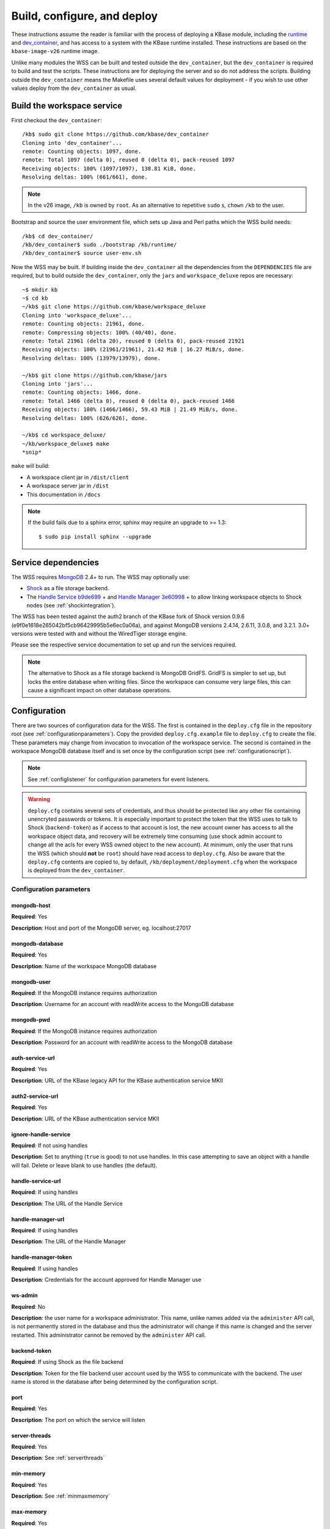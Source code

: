 .. _buildconfigdeploy:

Build, configure, and deploy
============================

These instructions assume the reader is familiar with the process of deploying
a KBase module, including the `runtime <https://github.com/kbase/bootstrap>`_
and `dev_container <https://github.com/kbase/dev_container>`_, and has access to
a system with the KBase runtime installed. These instructions are based on the
``kbase-image-v26`` runtime image.

Unlike many modules the WSS can be built and tested outside the
``dev_container``, but the ``dev_container`` is required to build and test the
scripts. These instructions are for deploying the server and so do not
address the scripts. Building outside the ``dev_container`` means the Makefile
uses several default values for deployment - if you wish to use other values
deploy from the ``dev_container`` as usual.

Build the workspace service
---------------------------

First checkout the ``dev_container``::

    /kb$ sudo git clone https://github.com/kbase/dev_container
    Cloning into 'dev_container'...
    remote: Counting objects: 1097, done.
    remote: Total 1097 (delta 0), reused 0 (delta 0), pack-reused 1097
    Receiving objects: 100% (1097/1097), 138.81 KiB, done.
    Resolving deltas: 100% (661/661), done.

.. note::
   In the v26 image, ``/kb`` is owned by ``root``. As an alternative to
   repetitive ``sudo`` s, ``chown`` ``/kb`` to the user.

Bootstrap and source the user environment file, which sets up Java and Perl
paths which the WSS build needs::

    /kb$ cd dev_container/
    /kb/dev_container$ sudo ./bootstrap /kb/runtime/
    /kb/dev_container$ source user-env.sh
    
Now the WSS may be built. If building inside the ``dev_container`` all the
dependencies from the ``DEPENDENCIES`` file are required, but to build outside
the ``dev_container``, only the ``jars`` and ``workspace_deluxe`` repos are
necessary::

    ~$ mkdir kb
    ~$ cd kb
    ~/kb$ git clone https://github.com/kbase/workspace_deluxe
    Cloning into 'workspace_deluxe'...
    remote: Counting objects: 21961, done.
    remote: Compressing objects: 100% (40/40), done.
    remote: Total 21961 (delta 20), reused 0 (delta 0), pack-reused 21921
    Receiving objects: 100% (21961/21961), 21.42 MiB | 16.27 MiB/s, done.
    Resolving deltas: 100% (13979/13979), done.

    ~/kb$ git clone https://github.com/kbase/jars
    Cloning into 'jars'...
    remote: Counting objects: 1466, done.
    remote: Total 1466 (delta 0), reused 0 (delta 0), pack-reused 1466
    Receiving objects: 100% (1466/1466), 59.43 MiB | 21.49 MiB/s, done.
    Resolving deltas: 100% (626/626), done.

    ~/kb$ cd workspace_deluxe/
    ~/kb/workspace_deluxe$ make
    *snip*
    
``make`` will build:

* A workspace client jar in ``/dist/client``
* A workspace server jar in ``/dist``
* This documentation in ``/docs``

.. note::
   If the build fails due to a sphinx error, sphinx may require an upgrade to
   >= 1.3::
   
       $ sudo pip install sphinx --upgrade

.. _servicedeps:

Service dependencies
--------------------

The WSS requires `MongoDB <https://mongodb.org>`_ 2.4+ to run. The WSS
may optionally use:

* `Shock <https://github.com/kbase/Shock>`_ as a file storage backend.
* The `Handle Service <https://github.com/kbase/handle_service>`_ 
  `b9de699 <https://github.com/kbase/handle_service/commit/b9de6991b851e9cd8fa9b5012db565f051e0894f>`_ +
  and `Handle Manager <https://github.com/kbase/handle_mngr>`_ 
  `3e60998 <https://github.com/kbase/handle_mngr/commit/3e60998fc22bb331e51b189ae1b71ebd54e58b90>`_ +
  to allow linking workspace objects to Shock nodes (see
  :ref:`shockintegration`).
  
The WSS has been tested against the auth2 branch of the KBase fork of Shock version 0.9.6
(e9f0e1618e265042bf5cb96429995b5e6ec0a06a), and against MongoDB versions 2.4.14, 2.6.11, 3.0.8,
and 3.2.1. 3.0+ versions were tested with and without the WiredTiger storage engine.
  
Please see the respective service documentation to set up and run the services
required.

.. note::
   The alternative to Shock as a file storage backend is MongoDB GridFS.
   GridFS is simpler to set up, but locks the entire database when writing
   files. Since the workspace can consume very large files, this can cause a
   significant impact on other database operations. 

Configuration
-------------

There are two sources of configuration data for the WSS. The first is contained
in the ``deploy.cfg`` file in the repository root (see
:ref:`configurationparameters`). Copy the provided ``deploy.cfg.example`` file to ``deploy.cfg``
to create the file. These parameters may change from invocation to
invocation of the workspace service. The second is contained in the workspace
MongoDB database itself and is set once by the configuration script (see
:ref:`configurationscript`).

.. note::
   See :ref:`configlistener` for configuration parameters for event listeners.

.. warning::
   ``deploy.cfg`` contains several sets of credentials, and thus should be
   protected like any other file containing unencryted passwords or tokens.
   It is especially important to protect the token that the WSS uses
   to talk to Shock (``backend-token``) as if
   access to that account is lost, the new account owner has access to all
   the workspace object data, and recovery will be extremely time consuming
   (use shock admin account to change all the acls for every WSS owned object
   to the new account). At minimum, only the user that runs the WSS (which
   should **not** be ``root``) should have read access to ``deploy.cfg``. Also be
   aware that the ``deploy.cfg`` contents are copied to, by default,
   ``/kb/deployment/deployment.cfg`` when the workspace is deployed from the
   ``dev_container``.

.. _configurationparameters:

Configuration parameters
^^^^^^^^^^^^^^^^^^^^^^^^

mongodb-host
""""""""""""
**Required**: Yes

**Description**: Host and port of the MongoDB server, eg. localhost:27017

mongodb-database
""""""""""""""""
**Required**: Yes

**Description**: Name of the workspace MongoDB database

mongodb-user
""""""""""""
**Required**: If the MongoDB instance requires authorization

**Description**: Username for an account with readWrite access to the MongoDB
database

mongodb-pwd
"""""""""""
**Required**: If the MongoDB instance requires authorization

**Description**: Password for an account with readWrite access to the MongoDB
database

auth-service-url
""""""""""""""""
**Required**: Yes

**Description**: URL of the KBase legacy API for the KBase authentication service MKII

auth2-service-url
"""""""""""""""""
**Required**: Yes

**Description**: URL of the KBase authentication service MKII

ignore-handle-service
"""""""""""""""""""""
**Required**: If not using handles

**Description**: Set to anything (``true`` is good) to not use handles. In this
case attempting to save an object with a handle will fail. Delete or leave
blank to use handles (the default). 

handle-service-url
""""""""""""""""""
**Required**: If using handles

**Description**: The URL of the Handle Service

handle-manager-url
""""""""""""""""""
**Required**: If using handles

**Description**: The URL of the Handle Manager

handle-manager-token
""""""""""""""""""""
**Required**: If using handles

**Description**: Credentials for the account approved for Handle Manager use

ws-admin
""""""""
**Required**: No

**Description**: the user name for a workspace administrator. This name, unlike
names added via the ``administer`` API call, is not permanently stored in the
database and thus the administrator will change if this name is changed and the
server restarted. This administrator cannot be removed by the ``administer``
API call.

backend-token
"""""""""""""
**Required**: If using Shock as the file backend

**Description**: Token for the file backend user account used by
the WSS to communicate with the backend. The user name is stored in the
database after being determined by the configuration script.

port
""""
**Required**: Yes

**Description**: The port on which the service will listen

server-threads
""""""""""""""
**Required**: Yes

**Description**: See :ref:`serverthreads`

min-memory
""""""""""
**Required**: Yes

**Description**: See :ref:`minmaxmemory`

max-memory
""""""""""
**Required**: Yes

**Description**: See :ref:`minmaxmemory`

temp-dir
""""""""
**Required**: Yes

**Description**: See :ref:`tempdir`

dont-trust-x-ip-headers
"""""""""""""""""""""""
**Required**: No

**Description**: When ``true``, the server ignores the ``X-Forwarded-For`` and
``X-Real-IP`` headers. Otherwise (the default behavior), the logged IP address
for a request, in order of precedence, is 1) the first address in
``X-Forwarded-For``, 2) ``X-Real-IP``, and 3) the address of the client.

.. _configurationscript:

Configuration script
^^^^^^^^^^^^^^^^^^^^

Before starting the WSS for the first time, the database must be configured
with information about the type database and file backend. This information
travels with the MongoDB database because it is intrinsic to the overall
data store - once a type database and file backend are chosen, they cannot be
changed later without causing massive data inconsistency.

Prior to configuring the database, MongoDB must be running. If using Shock
as a backend, Shock must be running.

To configure the database, run the initialization script, which will step the
user through the process::

    ~/kb/workspace_deluxe$ cd administration/
    ~/kb/workspace_deluxe/administration$ ./initialize.py
    Current configuration file:
    mongodb-host=localhost
    mongodb-database=workspace
    handle-service-url=
    handle-manager-url=
    handle-manager-token=
    auth-service-url=https://kbase.us/services/auth/api/legacy/KBase/Sessions/Login/
    auth2-service-url=https://kbase.us/services/auth/
    ws-admin=workspaceadmin
    backend-token=
    port=7058
    server-threads=20
    min-memory=10000
    max-memory=15000
    temp-dir=ws_temp_dir
    
    Keep this configuration? [y - keep]/n - discard: n
    Discarding current local configuration.
    Please enter value for mongodb-host: localhost
    Please enter value for mongodb-database: ws_db
    Does mongodb require authentication? [y - yes]/n - no: n
    Ok, commenting out authorization information.
    Attempting to connect to mongodb database "ws_db" at localhost... Connected.
    Please enter the name of the mongodb type database: ws_db_types
    Choose a backend:  [s - shock]/g - gridFS: s
    Please enter the url of the shock server: http://localhost:7044
    Please enter an authentication token for the workspace shock user account: [redacted]
    Validating token with auth server at https://kbase.us/services/auth/api/legacy/KBase/Sessions/Login/
    Successfully set DB configuration:
    type_db=ws_db_types
    backend=shock
    shock_location=http://localhost:7044/
    shock_user=gaprice
    
    Saving local configuration file:
    mongodb-host=localhost
    mongodb-database=ws_db
    handle-service-url=
    handle-manager-url=
    handle-manager-token=
    auth-service-url=https://kbase.us/services/auth/api/legacy/KBase/Sessions/Login/
    auth2-service-url=https://kbase.us/services/auth/
    ws-admin=workspaceadmin
    backend-token=[redacted]
    port=7058
    server-threads=20
    min-memory=10000
    max-memory=15000
    temp-dir=ws_temp_dir
    
    Configuration saved.
    
Note that the configuration script will only alter the ``mongodb-*`` and
``backend-secret`` parameters. Other parameters must be altered through
manually editing ``deploy.cfg``.

Also, do not, under any circumstances, use ``kbasetest`` as the account with
which the WSS will communicate with Shock.

Once the database is started and ``deploy.cfg`` is filled in to the user's
satisfaction, the server may be deployed and started.

Deploy and start the server
---------------------------

To avoid various issues when deploying, ``chown`` the deployment directory
to the user. Alternatively, chown ``/kb/`` to the user, or deploy as root.
::

    ~/kb/workspace_deluxe$ sudo mkdir /kb/deployment
    ~/kb/workspace_deluxe$ sudo chown ubuntu /kb/deployment
    ~/kb/workspace_deluxe$ make deploy
    *snip*
    Makefile:53: Warning! Running outside the dev_container - scripts will not be deployed or tested.

Since the service was deployed outside of the ``dev_container``, the service
needs to be told where ``deploy.cfg`` is located. When built in the
``dev_container``, the contents of ``deploy.cfg`` are automatically copied to
a global configuration and this step is not necessary.
::

    ~/kb/workspace_deluxe$ export KB_DEPLOYMENT_CONFIG=~/kb/workspace_deluxe/deploy.cfg

Next, start the service. If using Shock or the Handle services, ensure they are
up and running before starting the WSS.

The workspace service can be run under multiple servlet 3.1 compliant containers. The
first set of instructions below describe starting/stopping using the Glassfish 3.1.x
servlet container. The Glassfish 3.1.x branch no longer has public support and is scheduled
to be end of lifed entirely in 2019, as a consequence after January 2018, Tomcat 8.5.x
will be the supported servlet engine. The second set of instructions detail how to start
and stop workspace under Tomcat. The directions up to this point for configuration files,
environment variables and dependent services remain the same for both Glassfish and Tomcat.

**Run under Glassfiash 3.1.2**
::

    ~/kb/workspace_deluxe$ /kb/deployment/services/workspace/start_service 
    Creating domain Workspace at /kb/deployment/services/workspace/glassfish_domain
    Using default port 4848 for Admin.
    Using default port 8080 for HTTP Instance.
    *snip*
    No domain initializers found, bypassing customization step
    Domain Workspace created.
    Domain Workspace admin port is 4848.
    Domain Workspace allows admin login as user "admin" with no password.
    Command create-domain executed successfully.
    Starting domain Workspace
    Waiting for Workspace to start .......
    Successfully started the domain : Workspace
    domain  Location: /kb/deployment/services/workspace/glassfish_domain/Workspace
    Log File: /kb/deployment/services/workspace/glassfish_domain/Workspace/logs/server.log
    Admin Port: 4848
    Command start-domain executed successfully.
    Removing options []
    Setting option -Xms10000m
    Removing options ['-Xmx512m']
    Setting option -Xmx15000m
    Restarting Workspace, please wait
    Successfully restarted the domain
    Command restart-domain executed successfully.
    Creating property KB_DEPLOYMENT_CONFIG=/home/ubuntu/kb/workspace_deluxe/deploy.cfg
    Command create-system-properties executed successfully.
    Command create-virtual-server executed successfully.
    Command create-threadpool executed successfully.
    Command create-http-listener executed successfully.
    server.network-config.network-listeners.network-listener.http-listener-7058.thread-pool=thread-pool-7058
    Command set executed successfully.
    server.network-config.protocols.protocol.http-listener-7058.http.timeout-seconds=1800
    Command set executed successfully.
    Application deployed with name app-7058.
    Command deploy executed successfully.
    The server started successfully.

Stop the service::

    ~/kb/workspace_deluxe$ /kb/deployment/services/workspace/stop_service 
    Domain Workspace exists at /kb/deployment/services/workspace/glassfish_domain, skipping creation
    Domain Workspace is already running on port 4848
    Command undeploy executed successfully.
    Command delete-http-listener executed successfully.
    Command delete-threadpool executed successfully.
    Command delete-virtual-server executed successfully

Note that the ``stop_service`` script leaves the Glassfish server running.
``kill`` the Glassfish instance to completely shut down the server.

If any problems occur, check the glassfish logs (by default at
``/kb/deployment/services/workspace/glassfish_domain/Workspace/logs/server.log``
and system logs (on Ubuntu, at ``/var/log/syslog``). If the JVM can't start at
all (for instance, if the JVM can't allocate enough memory), the glassfish
logs are the most likely place to look. If the JVM starts but the workspace
application does not, the system logs should provide answers.

**Run under Tomcat 8.5.x**

As of January 2018, Tomcat 8.5.24 is the production/stable release of Tomcat. The server
can be downloaded from <https://tomcat.apache.org/download-80.cgi>. The workspace service
should be able to run on older and newer versions of Tomcat that support the Servlet 3.1
specification. For production purposes, it is not recommended to run Workspace on versions
of Tomcat that do not support Non-Blocking IO due to potential performance bottlenecks under
high concurrency.

Download Tomcat and unzip into working directory::

    Steves-MBP:workspace_deluxe sychan$ cd tmp
    Steves-MBP:tmp sychan$ wget http://apache.mirrors.ionfish.org/tomcat/tomcat-8/v8.5.24/bin/apache-tomcat-8.5.24.tar.gz
    --2018-01-18 09:40:34--  http://apache.mirrors.ionfish.org/tomcat/tomcat-8/v8.5.24/bin/apache-tomcat-8.5.24.tar.gz
    Resolving apache.mirrors.ionfish.org... 38.126.148.232
    Connecting to apache.mirrors.ionfish.org|38.126.148.232|:80... connected.
    HTTP request sent, awaiting response... 200 OK
    Length: 9487006 (9.0M) [application/x-gzip]
    Saving to: ‘apache-tomcat-8.5.24.tar.gz’

    apache-tomcat-8.5.24.tar.gz                       100%[==========================================================================================================>]   9.05M  1.01MB/s    in 9.1s    

    2018-01-18 09:40:47 (1018 KB/s) - ‘apache-tomcat-8.5.24.tar.gz’ saved [9487006/9487006]

    Steves-MBP:tmp sychan$ tar xzf apache-tomcat-8.5.24.tar.gz 
    Steves-MBP:tmp sychan$ ls apache-tomcat-8.5.24
    LICENSE		NOTICE		RELEASE-NOTES	RUNNING.txt	bin		conf		lib		logs		temp		webapps		work
    Steves-MBP:tmp sychan$ 

The next step is to remove the default Tomcat distributed root servlet container and replace it
with the workspace WAR file generated by make, so that the the only code running is the workspace service.

Update Tomcat ROOT warfile::

    Steves-MBP:tmp sychan$ cd apache-tomcat-8.5.24
    Steves-MBP:apache-tomcat-8.5.24 sychan$ ls
    LICENSE		NOTICE		RELEASE-NOTES	RUNNING.txt	bin		conf		lib		logs		temp		webapps		work
    Steves-MBP:apache-tomcat-8.5.24 sychan$ cd webapps/
    Steves-MBP:webapps sychan$ ls
    ROOT		docs		examples	host-manager	manager
    Steves-MBP:webapps sychan$ rm -rf *
    Steves-MBP:webapps sychan$ cp ~/src/workspace_deluxe/dist/WorkspaceService.war ROOT.war
    Steves-MBP:webapps sychan$ ls -l
    total 39704
    -rw-r--r--  1 sychan  staff  20324677 Jan 18 09:50 ROOT.war
    Steves-MBP:webapps sychan$ 

At this point, we can start Tomcat and it will deploy the WorkspaceService.war file as the
root handler on the default listener port of 8080. However the directives in the
KB_DEPLOYMENT_CONFIG file for *port*, *server-threads*, *min-memory* and *max_memory* are not
implemented in the WARfile code, but in glassfish wrapper scripts. These will need to be
updated manually in the Tomcat configuration files.

*Updating the listener port*

Under the Tomcat root there is a conf/server.xml file, update the following stanza, replacing
the port="8080" assignment with the appropriate port

conf/server.xml::

    <!-- A "Connector" represents an endpoint by which requests are received
            and responses are returned. Documentation at :
            Java HTTP Connector: /docs/config/http.html
            Java AJP  Connector: /docs/config/ajp.html
            APR (HTTP/AJP) Connector: /docs/apr.html
            Define a non-SSL/TLS HTTP/1.1 Connector on port 8080
    -->
    <Connector port="8080" protocol="HTTP/1.1"
                connectionTimeout="20000"
                redirectPort="8443" />

Note that in a environment with high load, the protocol="HTTP/1.1" argument
should be replaced with protocol="org.apache.coyote.http11.Http11Nio2Protocol" to use
the non-blocking IO connector.

*Updating the min/max memory for the JVM*

JVM configurations are handled via environment variables defined a bin/setenv.sh file
that needs to be defined by the developer. Create the following file under the Tomcat
root, and substitute the appropriate values for min_memory and max_memory into the
-Xms and -Xmx flags for JAVA_OPTS. The given values here are reasonable for a test
service on a developer workstation. In production typically 10G is the minimum and
15G is the maximum.

bin/setenv.sh::

    #!/bin/sh
    #
    JAVA_OPTS="-Djava.awt.headless=true -server -Xms1000m -Xmx3000m -XX:+UseG1GC"

*Configure the size of the thread pool*

The thread pool is configured in the conf/server.xml file in the following stanza.

conf/server.xml::

    <!--The connectors can use a shared executor, you can define one or more named thread pools-->
    <!--
    <Executor name="tomcatThreadPool" namePrefix="catalina-exec-"
        maxThreads="20" minSpareThreads="4"/>

The default value is 150 maxThreads. The workspace service is a relatively heavyweight service.
Typically we only use 20 max threads.

Having made any necessary configuration changes, we can start Tomcat using the standard admin
scripts under the bin/ directory. To start Tomcat server in the terminal foreground in order to
observe any server messages, we can use "bin/catalina.sh run". Output very similar to the
following should come up:

Start Tomcat with Workspace service::

    18-Jan-2018 19:55:12.385 INFO [main] org.apache.catalina.startup.VersionLoggerListener.log Server built:          Sep 3 2017 17:51:58 UTC
    18-Jan-2018 19:55:12.386 INFO [main] org.apache.catalina.startup.VersionLoggerListener.log Server number:         8.5.14.0
    18-Jan-2018 19:55:12.386 INFO [main] org.apache.catalina.startup.VersionLoggerListener.log OS Name:               Linux
    18-Jan-2018 19:55:12.386 INFO [main] org.apache.catalina.startup.VersionLoggerListener.log OS Version:            4.9.49-moby
    18-Jan-2018 19:55:12.386 INFO [main] org.apache.catalina.startup.VersionLoggerListener.log Architecture:          amd64
    18-Jan-2018 19:55:12.387 INFO [main] org.apache.catalina.startup.VersionLoggerListener.log Java Home:             /usr/lib/jvm/java-8-openjdk-amd64/jre
    18-Jan-2018 19:55:12.387 INFO [main] org.apache.catalina.startup.VersionLoggerListener.log JVM Version:           1.8.0_141-8u141-b15-1~deb9u1-b15
    18-Jan-2018 19:55:12.387 INFO [main] org.apache.catalina.startup.VersionLoggerListener.log JVM Vendor:            Oracle Corporation
    18-Jan-2018 19:55:12.387 INFO [main] org.apache.catalina.startup.VersionLoggerListener.log CATALINA_BASE:         /kb/deployment/services/workspace/tomcat
    18-Jan-2018 19:55:12.387 INFO [main] org.apache.catalina.startup.VersionLoggerListener.log CATALINA_HOME:         /usr/share/tomcat8
    18-Jan-2018 19:55:12.388 INFO [main] org.apache.catalina.startup.VersionLoggerListener.log Command line argument: -Djava.util.logging.config.file=/kb/deployment/services/workspace/tomcat/conf/logging.properties
    18-Jan-2018 19:55:12.388 INFO [main] org.apache.catalina.startup.VersionLoggerListener.log Command line argument: -Djava.util.logging.manager=org.apache.juli.ClassLoaderLogManager
    18-Jan-2018 19:55:12.388 INFO [main] org.apache.catalina.startup.VersionLoggerListener.log Command line argument: -Djava.awt.headless=true
    18-Jan-2018 19:55:12.388 INFO [main] org.apache.catalina.startup.VersionLoggerListener.log Command line argument: -Xms1000m
    18-Jan-2018 19:55:12.388 INFO [main] org.apache.catalina.startup.VersionLoggerListener.log Command line argument: -Xmx3000m
    18-Jan-2018 19:55:12.389 INFO [main] org.apache.catalina.startup.VersionLoggerListener.log Command line argument: -XX:+UseG1GC
    18-Jan-2018 19:55:12.389 INFO [main] org.apache.catalina.startup.VersionLoggerListener.log Command line argument: -Djdk.tls.ephemeralDHKeySize=2048
    18-Jan-2018 19:55:12.389 INFO [main] org.apache.catalina.startup.VersionLoggerListener.log Command line argument: -Djava.protocol.handler.pkgs=org.apache.catalina.webresources
    18-Jan-2018 19:55:12.389 INFO [main] org.apache.catalina.startup.VersionLoggerListener.log Command line argument: -Dcatalina.base=/kb/deployment/services/workspace/tomcat
    18-Jan-2018 19:55:12.390 INFO [main] org.apache.catalina.startup.VersionLoggerListener.log Command line argument: -Dcatalina.home=/usr/share/tomcat8
    18-Jan-2018 19:55:12.390 INFO [main] org.apache.catalina.startup.VersionLoggerListener.log Command line argument: -Djava.io.tmpdir=/kb/deployment/services/workspace/tomcat/temp
    18-Jan-2018 19:55:12.390 INFO [main] org.apache.catalina.core.AprLifecycleListener.lifecycleEvent The APR based Apache Tomcat Native library which allows optimal performance in production environments was not found on the java.library.path: /usr/java/packages/lib/amd64:/usr/lib/x86_64-linux-gnu/jni:/lib/x86_64-linux-gnu:/usr/lib/x86_64-linux-gnu:/usr/lib/jni:/lib:/usr/lib
    18-Jan-2018 19:55:12.491 INFO [main] org.apache.coyote.AbstractProtocol.init Initializing ProtocolHandler ["http-nio2-8080"]
    18-Jan-2018 19:55:12.498 WARNING [main] org.apache.tomcat.util.net.Nio2Endpoint.bind The NIO2 connector requires an exclusive executor to operate properly on shutdown
    18-Jan-2018 19:55:12.606 INFO [main] org.apache.catalina.startup.Catalina.load Initialization processed in 606 ms
    18-Jan-2018 19:55:12.637 INFO [main] org.apache.catalina.core.StandardService.startInternal Starting service Catalina
    18-Jan-2018 19:55:12.638 INFO [main] org.apache.catalina.core.StandardEngine.startInternal Starting Servlet Engine: Apache Tomcat/8.5.14 (Debian)
    18-Jan-2018 19:55:12.664 INFO [localhost-startStop-1] org.apache.catalina.startup.HostConfig.deployWAR Deploying web application archive /kb/deployment/services/workspace/tomcat/webapps/ROOT.war
    18-Jan-2018 19:55:14.312 INFO [localhost-startStop-1] org.apache.jasper.servlet.TldScanner.scanJars At least one JAR was scanned for TLDs yet contained no TLDs. Enable debug logging for this logger for a complete list of JARs that were scanned but no TLDs were found in them. Skipping unneeded JARs during scanning can improve startup time and JSP compilation time.
    MongoDB reconnect value is 0
    Warning - the Auth Service MKII url uses insecure http. https is recommended.
    Warning - the Auth Service url uses insecure http. https is recommended.
    Warning - the Handle Service url uses insecure http. https is recommended.
    Warning - the Handle Manager url uses insecure http. https is recommended.
    Starting server using connection parameters:
    mongodb-host=ci-mongo
    mongodb-database=workspace
    mongodb-user=
    auth2-service-url=http://auth:8080/
    auth-service-url=http://auth:8080/api/legacy/KBase
    handle-service-url=http://handle_service:8080/
    handle-manager-url=http://handle_manager:8080/
    listeners=us.kbase.workspace.modules.SearchPrototypeEventHandlerFactory,us.kbase.workspace.modules.KnowledgeEnginePrototypeEventHandlerFactory
    Temporary file location: ws_temp_dir
    Initialized Shock backend
    Started workspace server instance 1. Free mem: 936900632 Total mem: 1048576000, Max mem: 3145728000
    18-Jan-2018 19:55:15.574 INFO [localhost-startStop-1] org.apache.catalina.startup.HostConfig.deployWAR Deployment of web application archive /kb/deployment/services/workspace/tomcat/webapps/ROOT.war has finished in 2,910 ms
    18-Jan-2018 19:55:15.586 INFO [main] org.apache.coyote.AbstractProtocol.start Starting ProtocolHandler ["http-nio2-8080"]
    18-Jan-2018 19:55:15.588 INFO [main] org.apache.catalina.startup.Catalina.start Server startup in 2981 ms

The tomcat service can be stopped by entering "ctrl-C" from the terminal where tomcat is
running the foreground. An alternative that has Tomcat running the background
would be to start Tomcat in the background using "catalina.sh start|stop" commands.

Catalina.sh start/stop::

    120:apache-tomcat-8.5.24 sychan$ bin/catalina.sh start
    Using CATALINA_BASE:   /Users/sychan/src/workspace_deluxe/tmp/apache-tomcat-8.5.24
    Using CATALINA_HOME:   /Users/sychan/src/workspace_deluxe/tmp/apache-tomcat-8.5.24
    Using CATALINA_TMPDIR: /Users/sychan/src/workspace_deluxe/tmp/apache-tomcat-8.5.24/temp
    Using JRE_HOME:        /Library/Java/JavaVirtualMachines/jdk1.8.0_121.jdk/Contents/Home
    Using CLASSPATH:       /Users/sychan/src/workspace_deluxe/tmp/apache-tomcat-8.5.24/bin/bootstrap.jar:/Users/sychan/src/workspace_deluxe/tmp/apache-tomcat-8.5.24/bin/tomcat-juli.jar
    Tomcat started.
    120:apache-tomcat-8.5.24 sychan$ bin/catalina.sh stop
    Using CATALINA_BASE:   /Users/sychan/src/workspace_deluxe/tmp/apache-tomcat-8.5.24
    Using CATALINA_HOME:   /Users/sychan/src/workspace_deluxe/tmp/apache-tomcat-8.5.24
    Using CATALINA_TMPDIR: /Users/sychan/src/workspace_deluxe/tmp/apache-tomcat-8.5.24/temp
    Using JRE_HOME:        /Library/Java/JavaVirtualMachines/jdk1.8.0_121.jdk/Contents/Home
    Using CLASSPATH:       /Users/sychan/src/workspace_deluxe/tmp/apache-tomcat-8.5.24/bin/bootstrap.jar:/Users/sychan/src/workspace_deluxe/tmp/apache-tomcat-8.5.24/bin/tomcat-juli.jar
    120:apache-tomcat-8.5.24 sychan$ 

